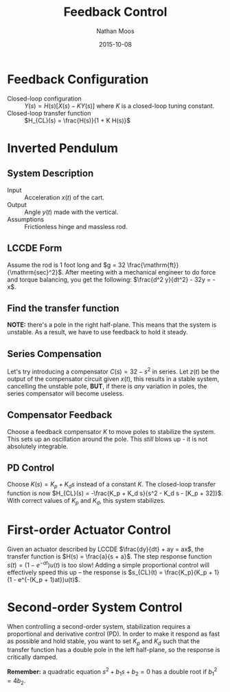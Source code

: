 #+TITLE: Feedback Control
#+AUTHOR: Nathan Moos
#+DATE: 2015-10-08

* Feedback Configuration
  
- Closed-loop configuration :: $Y(s) = H(s) [X(s) - K Y(s)]$ where $K$ is a 
     closed-loop tuning constant.
- Closed-loop transfer function :: $H_{CL}(s) = \frac{H(s)}{1 + K H(s)}$

* Inverted Pendulum
  
** System Description

- Input :: Acceleration $x(t)$ of the cart.
- Output :: Angle $y(t)$ made with the vertical.
- Assumptions :: Frictionless hinge and massless rod.

** LCCDE Form
   
Assume the rod is 1 foot long and $g = 32 \frac{\mathrm{ft}}{\mathrm{sec}^2}$.
After meeting with a mechanical engineer to do force and torque balancing, you
get the following: $\frac{d^2 y}{dt^2} - 32y = -x$.

** Find the transfer function

\begin{align*}
(s^2 - 32) Y(s) &= -1 X(s) \\
\implies H(s) &= -\frac{1}{s^2 - 32} \\
&= -\frac{1}{(s + \sqrt{32})(s - \sqrt{32})}
\end{align*}

*NOTE:* there's a pole in the right half-plane. This means that the system is
unstable. As a result, we have to use feedback to hold it steady.

** Series Compensation

Let's try introducing a compensator $C(s) = 32 - s^2$ in series. Let $z(t)$ be
the output of the compensator circuit given $x(t)$, this results in a stable
system, cancelling the unstable pole, *BUT*, if there is /any/ variation in
poles, the series compensator will become useless.
** Compensator Feedback
   
Choose a feedback compensator $K$ to move poles to stabilize the system. This
sets up an oscillation around the pole. This /still/ blows up - it is not 
absolutely integrable.

** PD Control
   
Choose $K(s) = K_p + K_d s$ instead of a constant $K$. The closed-loop transfer
function is now $H_{CL}(s) = -\frac{K_p + K_d s}{s^2 - K_d s - [K_p + 32]}$. 
With correct values of $K_p$ and $K_d$, this system stabilizes.
* First-order Actuator Control

Given an actuator described by LCCDE $\frac{dy}{dt} + ay = ax$, the transfer
function is $H(s) = \frac{a}{s + a}$.
The step response function $s(t) = (1 - e^{-at}) u(t)$ is too slow! Adding a
simple proportional control will effectively speed this up -- the response
is $s_{CL}(t) = \frac{K_p}{K_p + 1} (1 - e^{-(K_p + 1)at})u(t)$.

* Second-order System Control
  
When controlling a second-order system, stabilization requires a proportional
and derivative control (PD). In order to make it respond as fast as possible and
hold stable, you want to set $K_p$ and $K_d$ such that the transfer function has
a double pole in the left half-plane, so the response is critically damped.

*Remember:* a quadratic equation $s^2 + b_1 s + b_2 = 0$ has a double root if
$b_1^2 = 4b_2$.
